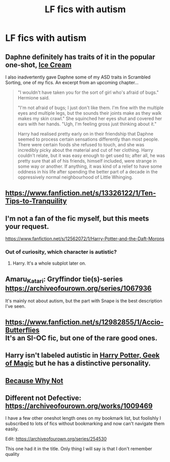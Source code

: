 #+TITLE: LF fics with autism

* LF fics with autism
:PROPERTIES:
:Author: 15_Redstones
:Score: 4
:DateUnix: 1579531627.0
:DateShort: 2020-Jan-20
:FlairText: Request
:END:

** Daphne definitely has traits of it in the popular one-shot, [[https://www.fanfiction.net/s/13323518/1/Ice-Cream][Ice Cream]]

I also inadvertently gave Daphne some of my ASD traits in Scrambled Sorting, one of my fics. An excerpt from an upcoming chapter...

#+begin_quote
  "I wouldn't have taken you for the sort of girl who's afraid of bugs." Hermione said.

  "I'm not afraid of bugs; I just don't like them. I'm fine with the multiple eyes and multiple legs, but the sounds their joints make as they walk makes my skin crawl." She squinched her eyes shut and covered her ears with her hands. "Ugh, I'm feeling gross just thinking about it."

  Harry had realised pretty early on in their friendship that Daphne seemed to process certain sensations differently than most people. There were certain foods she refused to touch, and she was incredibly picky about the material and cut of her clothing. Harry couldn't relate, but it was easy enough to get used to; after all, he was pretty sure that all of his friends, himself included, were strange in some way or another. If anything, it was kind of a relief to have some oddness in his life after spending the better part of a decade in the oppressively normal neighbourhood of Little Whinging.
#+end_quote
:PROPERTIES:
:Author: Tenebris-Umbra
:Score: 4
:DateUnix: 1579546932.0
:DateShort: 2020-Jan-20
:END:


** [[https://www.fanfiction.net/s/13326122/1/Ten-Tips-to-Tranquility]]
:PROPERTIES:
:Author: FitzDizzyspells
:Score: 3
:DateUnix: 1579533325.0
:DateShort: 2020-Jan-20
:END:


** I'm not a fan of the fic myself, but this meets your request.

[[https://www.fanfiction.net/s/12562072/1/Harry-Potter-and-the-Daft-Morons]]
:PROPERTIES:
:Author: Avalon1632
:Score: 3
:DateUnix: 1579535252.0
:DateShort: 2020-Jan-20
:END:

*** Out of curiosity, which character is autistic?
:PROPERTIES:
:Author: rek-lama
:Score: 1
:DateUnix: 1579555021.0
:DateShort: 2020-Jan-21
:END:

**** Harry. It's a whole subplot later on.
:PROPERTIES:
:Author: Avalon1632
:Score: 1
:DateUnix: 1579556395.0
:DateShort: 2020-Jan-21
:END:


** Amaru_Katari: Gryffindor tie(s)-series [[https://archiveofourown.org/series/1067936]]

It's mainly not about autism, but the part with Snape is the best description I've seen.
:PROPERTIES:
:Author: rosemarjoram
:Score: 3
:DateUnix: 1579535744.0
:DateShort: 2020-Jan-20
:END:


** [[https://www.fanfiction.net/s/12982855/1/Accio-Butterflies]]\\
It's an SI-OC fic, but one of the rare good ones.
:PROPERTIES:
:Author: WhosThisGeek
:Score: 3
:DateUnix: 1579536343.0
:DateShort: 2020-Jan-20
:END:


** Harry isn't labeled autistic in [[https://m.fanfiction.net/s/12703694/1/Harry-Potter-Geek-of-Magic][Harry Potter, Geek of Magic]] but he has a distinctive personality.
:PROPERTIES:
:Author: MTheLoud
:Score: 3
:DateUnix: 1579558379.0
:DateShort: 2020-Jan-21
:END:


** [[https://m.fanfiction.net/s/12545019/1/Because-Why-Not][Because Why Not]]
:PROPERTIES:
:Score: 2
:DateUnix: 1579546887.0
:DateShort: 2020-Jan-20
:END:


** Different not Defective: [[https://archiveofourown.org/works/1009469]]

I have a few other oneshot length ones on my bookmark list, but foolishly I subscribed to lots of fics without bookmarking and now can't navigate them easily.

Edit: [[https://archiveofourown.org/series/254530]]

This one had it in the title. Only thing I will say is that I don't remember quality
:PROPERTIES:
:Author: Luna-shovegood
:Score: 2
:DateUnix: 1579552277.0
:DateShort: 2020-Jan-21
:END:
